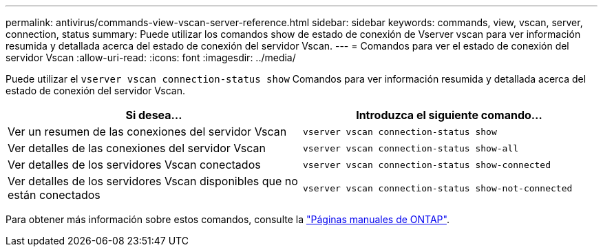 ---
permalink: antivirus/commands-view-vscan-server-reference.html 
sidebar: sidebar 
keywords: commands, view, vscan, server, connection, status 
summary: Puede utilizar los comandos show de estado de conexión de Vserver vscan para ver información resumida y detallada acerca del estado de conexión del servidor Vscan. 
---
= Comandos para ver el estado de conexión del servidor Vscan
:allow-uri-read: 
:icons: font
:imagesdir: ../media/


[role="lead"]
Puede utilizar el `vserver vscan connection-status show` Comandos para ver información resumida y detallada acerca del estado de conexión del servidor Vscan.

|===
| Si desea... | Introduzca el siguiente comando... 


 a| 
Ver un resumen de las conexiones del servidor Vscan
 a| 
`vserver vscan connection-status show`



 a| 
Ver detalles de las conexiones del servidor Vscan
 a| 
`vserver vscan connection-status show-all`



 a| 
Ver detalles de los servidores Vscan conectados
 a| 
`vserver vscan connection-status show-connected`



 a| 
Ver detalles de los servidores Vscan disponibles que no están conectados
 a| 
`vserver vscan connection-status show-not-connected`

|===
Para obtener más información sobre estos comandos, consulte la link:../concepts/manual-pages.html["Páginas manuales de ONTAP"].
